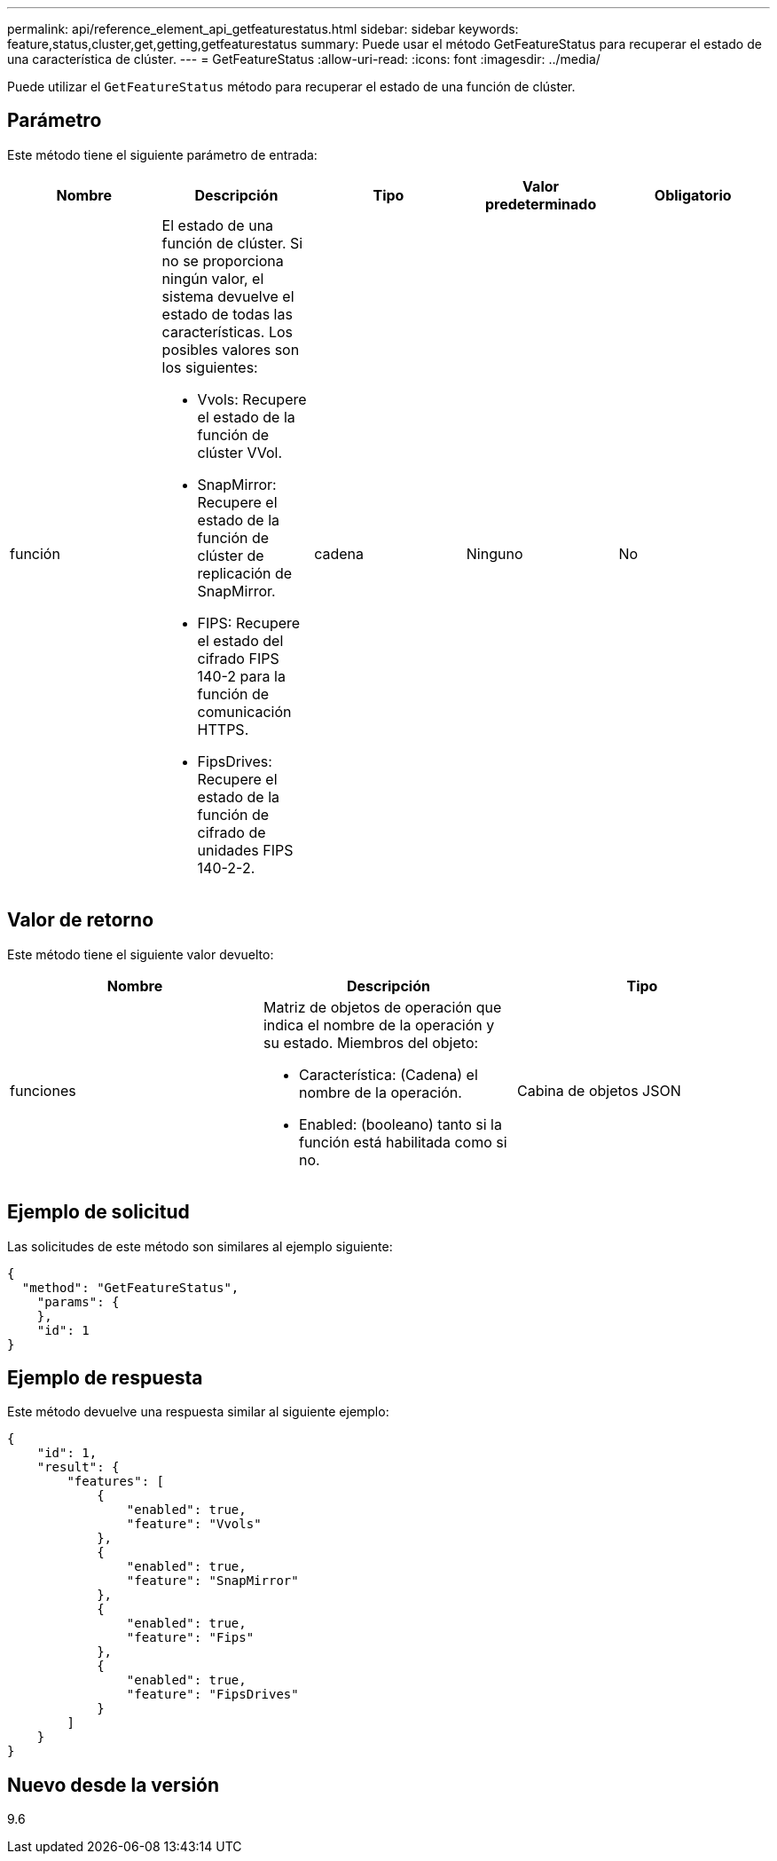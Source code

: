 ---
permalink: api/reference_element_api_getfeaturestatus.html 
sidebar: sidebar 
keywords: feature,status,cluster,get,getting,getfeaturestatus 
summary: Puede usar el método GetFeatureStatus para recuperar el estado de una característica de clúster. 
---
= GetFeatureStatus
:allow-uri-read: 
:icons: font
:imagesdir: ../media/


[role="lead"]
Puede utilizar el `GetFeatureStatus` método para recuperar el estado de una función de clúster.



== Parámetro

Este método tiene el siguiente parámetro de entrada:

|===
| Nombre | Descripción | Tipo | Valor predeterminado | Obligatorio 


 a| 
función
 a| 
El estado de una función de clúster. Si no se proporciona ningún valor, el sistema devuelve el estado de todas las características. Los posibles valores son los siguientes:

* Vvols: Recupere el estado de la función de clúster VVol.
* SnapMirror: Recupere el estado de la función de clúster de replicación de SnapMirror.
* FIPS: Recupere el estado del cifrado FIPS 140-2 para la función de comunicación HTTPS.
* FipsDrives: Recupere el estado de la función de cifrado de unidades FIPS 140-2-2.

 a| 
cadena
 a| 
Ninguno
 a| 
No

|===


== Valor de retorno

Este método tiene el siguiente valor devuelto:

|===
| Nombre | Descripción | Tipo 


 a| 
funciones
 a| 
Matriz de objetos de operación que indica el nombre de la operación y su estado. Miembros del objeto:

* Característica: (Cadena) el nombre de la operación.
* Enabled: (booleano) tanto si la función está habilitada como si no.

 a| 
Cabina de objetos JSON

|===


== Ejemplo de solicitud

Las solicitudes de este método son similares al ejemplo siguiente:

[listing]
----
{
  "method": "GetFeatureStatus",
    "params": {
    },
    "id": 1
}
----


== Ejemplo de respuesta

Este método devuelve una respuesta similar al siguiente ejemplo:

[listing]
----
{
    "id": 1,
    "result": {
        "features": [
            {
                "enabled": true,
                "feature": "Vvols"
            },
            {
                "enabled": true,
                "feature": "SnapMirror"
            },
            {
                "enabled": true,
                "feature": "Fips"
            },
            {
                "enabled": true,
                "feature": "FipsDrives"
            }
        ]
    }
}
----


== Nuevo desde la versión

9.6

